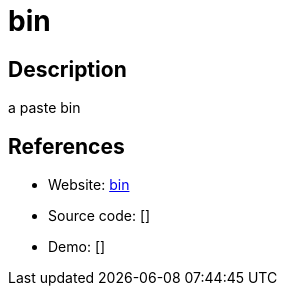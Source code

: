 = bin

:Name:          bin
:Language:      bin
:License:       WTFPL/0BSD
:Topic:         Pastebins
:Category:      
:Subcategory:   

// END-OF-HEADER. DO NOT MODIFY OR DELETE THIS LINE

== Description

a paste bin

== References

* Website: https://github.com/w4/bin[bin]
* Source code: []
* Demo: []
